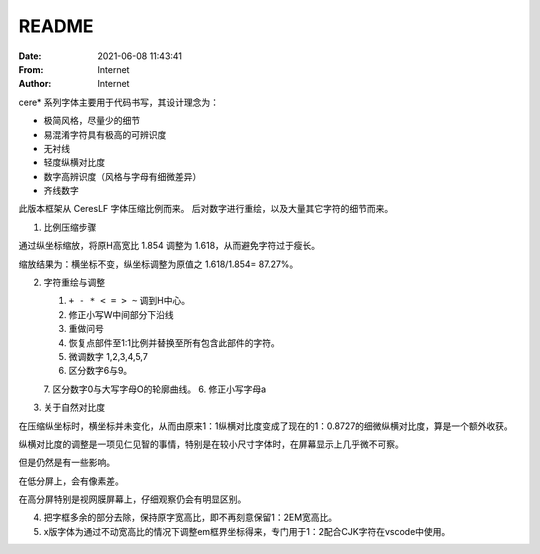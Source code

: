 .. _README:

============================================================
README
============================================================

.. index:: directly_proportioned_version

.. meta::
    :keywords: README

:Date:      2021-06-08 11:43:41
:From:      Internet
:Author:    Internet

cere\* 系列字体主要用于代码书写，其设计理念为：

-   极简风格，尽量少的细节
-   易混淆字符具有极高的可辨识度
-   无衬线
-   轻度纵横对比度
-   数字高辨识度（风格与字母有细微差异）
-   齐线数字


此版本框架从 CeresLF 字体压缩比例而来。
后对数字进行重绘，以及大量其它字符的细节而来。

1.  比例压缩步骤

通过纵坐标缩放，将原H高宽比 1.854 调整为 1.618，从而避免字符过于瘦长。

缩放结果为：横坐标不变，纵坐标调整为原值之 1.618/1.854= 87.27%。

2.  字符重绘与调整

    1.  ``+ - * < = > ~`` 调到H中心。
    2.  修正小写W中间部分下沿线
    3.  重做问号
    4.  恢复点部件至1:1比例并替换至所有包含此部件的字符。
    5.  微调数字 1,2,3,4,5,7
    6.  区分数字6与9。
    7.  区分数字0与大写字母O的轮廓曲线。
    6.  修正小写字母a

3.  关于自然对比度

在压缩纵坐标时，横坐标并未变化，从而由原来1：1纵横对比度变成了现在的1：0.8727的细微纵横对比度，算是一个额外收获。

纵横对比度的调整是一项见仁见智的事情，特别是在较小尺寸字体时，在屏幕显示上几乎微不可察。

但是仍然是有一些影响。

在低分屏上，会有像素差。

在高分屏特别是视网膜屏幕上，仔细观察仍会有明显区别。

4.  把字框多余的部分去除，保持原字宽高比，即不再刻意保留1：2EM宽高比。

5.  x版字体为通过不动宽高比的情况下调整em框界坐标得来，专门用于1：2配合CJK字符在vscode中使用。
